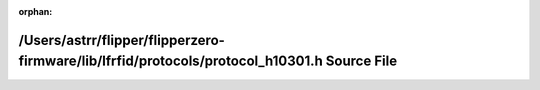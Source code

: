 .. meta::2d17ac483b9632217ccbff37e8b428cca04d2c0b9597ba1eda50f8c1c8deef20f92a031d4d7284ca17ec7199e082b0e8d1aa2dd107d5ec41fd9b0ff5957e3c10

:orphan:

.. title:: Flipper Zero Firmware: /Users/astrr/flipper/flipperzero-firmware/lib/lfrfid/protocols/protocol_h10301.h Source File

/Users/astrr/flipper/flipperzero-firmware/lib/lfrfid/protocols/protocol\_h10301.h Source File
=============================================================================================

.. container:: doxygen-content

   
   .. raw:: html
     :file: protocol__h10301_8h_source.html
